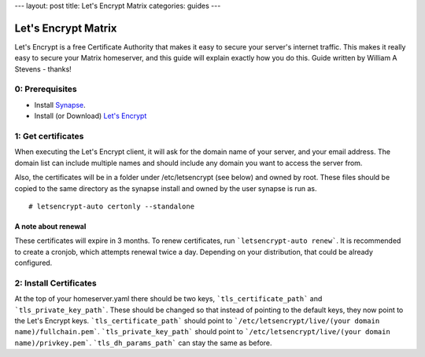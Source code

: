 ---
layout: post
title: Let's Encrypt Matrix
categories: guides
---

====================
Let's Encrypt Matrix
====================

Let's Encrypt is a free Certificate Authority that makes it easy to secure your server's internet traffic. This makes it really easy to secure your Matrix homeserver, and this guide will explain exactly how you do this. Guide written by William A Stevens - thanks!

0: Prerequisites
================
* Install Synapse_.
* Install (or Download) `Let's Encrypt`_

1: Get certificates
===================
When executing the Let's Encrypt client, it will ask for the domain name of your server, and your email address. The domain list can include multiple names and should include any domain you want to access the server from.

Also, the certificates will be in a folder under /etc/letsencrypt (see below) and owned by root. These files should be copied to the same directory as the synapse install and owned by the user synapse is run as.

::

# letsencrypt-auto certonly --standalone

A note about renewal
--------------------
These certificates will expire in 3 months. To renew certificates, run ```letsencrypt-auto renew```. It is recommended to create a cronjob, which attempts renewal twice a day. Depending on your distribution, that could be already configured.

2: Install Certificates
=======================
At the top of your homeserver.yaml there should be two keys, ```tls_certificate_path``` and ```tls_private_key_path```. These should be changed so that instead of pointing to the default keys, they now point to the Let's Encrypt keys. ```tls_certificate_path``` should point to ```/etc/letsencrypt/live/(your domain name)/fullchain.pem```. ```tls_private_key_path``` should point to ```/etc/letsencrypt/live/(your domain name)/privkey.pem```. ```tls_dh_params_path``` can stay the same as before.

.. _Synapse: https://github.com/matrix-org/synapse/blob/master/README.rst#synapse-installation
.. _Let's Encrypt: https://letsencrypt.readthedocs.org/en/latest/using.html#installation
